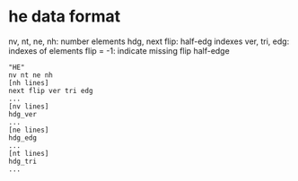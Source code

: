 * he data format

nv, nt, ne, nh: number elements
hdg, next flip: half-edg indexes
ver, tri, edg: indexes of elements
flip = -1: indicate missing flip half-edge

#+BEGIN_EXAMPLE
"HE"
nv nt ne nh
[nh lines]
next flip ver tri edg
...
[nv lines]
hdg_ver
...
[ne lines]
hdg_edg
...
[nt lines]
hdg_tri
...
#+END_EXAMPLE
